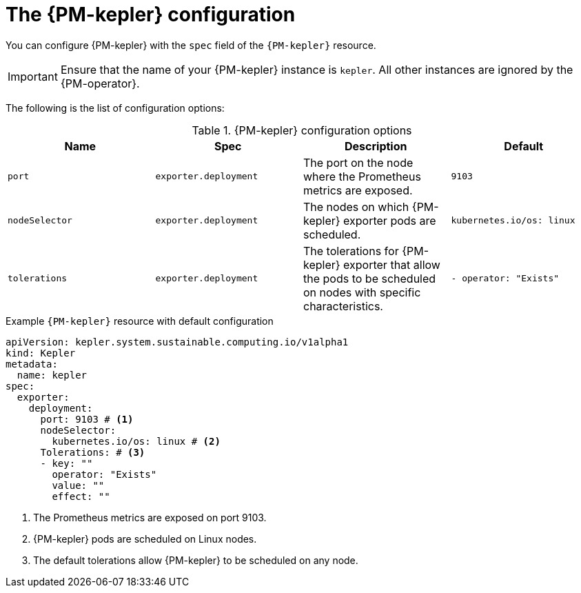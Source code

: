 // Module included in the following assemblies:

// * power_monitoring/power-monitoring-configuration.adoc

:_mod-docs-content-type: REFERENCE
[id="power-monitoring-kepler-configuration_{context}"]
= The {PM-kepler} configuration

You can configure {PM-kepler} with the `spec` field of the `{PM-kepler}` resource.

[IMPORTANT]
====
Ensure that the name of your {PM-kepler} instance is `kepler`. All other instances are ignored by the {PM-operator}.
====

The following is the list of configuration options:

.{PM-kepler} configuration options
[options="header"]
|===
|Name |Spec |Description |Default 
|`port` |`exporter.deployment` |The port on the node where the Prometheus metrics are exposed. |`9103`
|`nodeSelector` |`exporter.deployment` |The nodes on which {PM-kepler} exporter pods are scheduled. |`kubernetes.io/os: linux`
|`tolerations` |`exporter.deployment` |The tolerations for {PM-kepler} exporter that allow the pods to be scheduled on nodes with specific characteristics. |`- operator: "Exists"`
|===

.Example `{PM-kepler}` resource with default configuration
[source,yaml]
----
apiVersion: kepler.system.sustainable.computing.io/v1alpha1
kind: Kepler
metadata:
  name: kepler
spec:
  exporter:
    deployment:
      port: 9103 # <1>
      nodeSelector: 
        kubernetes.io/os: linux # <2>
      Tolerations: # <3>
      - key: ""
        operator: "Exists" 
        value: ""
        effect: ""
----
<1> The Prometheus metrics are exposed on port 9103.
<2> {PM-kepler} pods are scheduled on Linux nodes.
<3> The default tolerations allow {PM-kepler} to be scheduled on any node.
